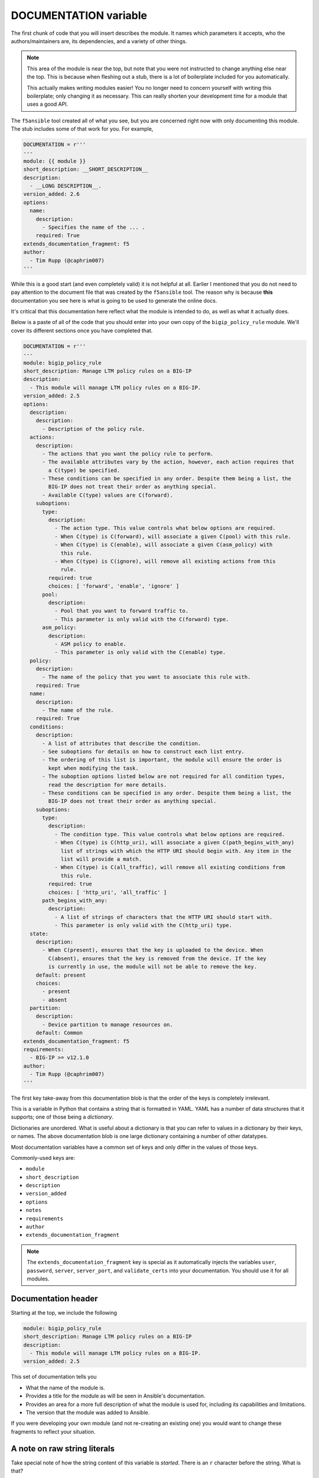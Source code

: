 DOCUMENTATION variable
======================

The first chunk of code that you will insert describes the module. It names which
parameters it accepts, who the authors/maintainers are, its dependencies, and a variety
of other things.

.. note::

   This area of the module is near the top, but note that you were not instructed to
   change anything else near the top. This is because when fleshing out a stub, there
   is a lot of boilerplate included for you automatically.

   This actually makes writing modules easier! You no longer need to concern yourself
   with writing this boilerplate; only changing it as necessary. This can really shorten
   your development time for a module that uses a good API.

The ``f5ansible`` tool created all of what you see, but you are concerned right now with
only documenting this module. The stub includes some of that work for you. For example,

.. code-block:: python

   DOCUMENTATION = r'''
   ---
   module: {{ module }}
   short_description: __SHORT_DESCRIPTION__
   description:
     - __LONG DESCRIPTION__.
   version_added: 2.6
   options:
     name:
       description:
         - Specifies the name of the ... .
       required: True
   extends_documentation_fragment: f5
   author:
     - Tim Rupp (@caphrim007)
   '''

While this is a good start (and even completely valid) it is not helpful at all. Earlier
I mentioned that you do not need to pay attention to the document file that was created
by the ``f5ansible`` tool. The reason why is because **this** documentation you see here
is what is going to be used to generate the online docs.

It's critical that this documentation here reflect what the module is intended to do, as
well as what it actually does.

Below is a paste of all of the code that you should enter into your own copy of the
``bigip_policy_rule`` module. We'll cover its different sections once you have completed
that.

.. code-block:: python

   DOCUMENTATION = r'''
   ---
   module: bigip_policy_rule
   short_description: Manage LTM policy rules on a BIG-IP
   description:
     - This module will manage LTM policy rules on a BIG-IP.
   version_added: 2.5
   options:
     description:
       description:
         - Description of the policy rule.
     actions:
       description:
         - The actions that you want the policy rule to perform.
         - The available attributes vary by the action, however, each action requires that
           a C(type) be specified.
         - These conditions can be specified in any order. Despite them being a list, the
           BIG-IP does not treat their order as anything special.
         - Available C(type) values are C(forward).
       suboptions:
         type:
           description:
             - The action type. This value controls what below options are required.
             - When C(type) is C(forward), will associate a given C(pool) with this rule.
             - When C(type) is C(enable), will associate a given C(asm_policy) with
               this rule.
             - When C(type) is C(ignore), will remove all existing actions from this
               rule.
           required: true
           choices: [ 'forward', 'enable', 'ignore' ]
         pool:
           description:
             - Pool that you want to forward traffic to.
             - This parameter is only valid with the C(forward) type.
         asm_policy:
           description:
             - ASM policy to enable.
             - This parameter is only valid with the C(enable) type.
     policy:
       description:
         - The name of the policy that you want to associate this rule with.
       required: True
     name:
       description:
         - The name of the rule.
       required: True
     conditions:
       description:
         - A list of attributes that describe the condition.
         - See suboptions for details on how to construct each list entry.
         - The ordering of this list is important, the module will ensure the order is
           kept when modifying the task.
         - The suboption options listed below are not required for all condition types,
           read the description for more details.
         - These conditions can be specified in any order. Despite them being a list, the
           BIG-IP does not treat their order as anything special.
       suboptions:
         type:
           description:
             - The condition type. This value controls what below options are required.
             - When C(type) is C(http_uri), will associate a given C(path_begins_with_any)
               list of strings with which the HTTP URI should begin with. Any item in the
               list will provide a match.
             - When C(type) is C(all_traffic), will remove all existing conditions from
               this rule.
           required: true
           choices: [ 'http_uri', 'all_traffic' ]
         path_begins_with_any:
           description:
             - A list of strings of characters that the HTTP URI should start with.
             - This parameter is only valid with the C(http_uri) type.
     state:
       description:
         - When C(present), ensures that the key is uploaded to the device. When
           C(absent), ensures that the key is removed from the device. If the key
           is currently in use, the module will not be able to remove the key.
       default: present
       choices:
         - present
         - absent
     partition:
       description:
         - Device partition to manage resources on.
       default: Common
   extends_documentation_fragment: f5
   requirements:
     - BIG-IP >= v12.1.0
   author:
     - Tim Rupp (@caphrim007)
   '''

The first key take-away from this documentation blob is that the order of the keys is
completely irrelevant.

This is a variable in Python that contains a string that is formatted in YAML. YAML
has a number of data structures that it supports; one of those being a *dictionary*.

Dictionaries are unordered. What is useful about a dictionary is that you can refer to
values in a dictionary by their keys, or names. The above documentation blob is one large
dictionary containing a number of other datatypes.

Most documentation variables have a common set of keys and only differ in the values of
those keys.

Commonly-used keys are:

* ``module``
* ``short_description``
* ``description``
* ``version_added``
* ``options``
* ``notes``
* ``requirements``
* ``author``
* ``extends_documentation_fragment``

.. note::

   The ``extends_documentation_fragment`` key is special as it automatically injects the
   variables ``user``, ``password``, ``server``, ``server_port``, and ``validate_certs``
   into your documentation. You should use it for all modules.

Documentation header
--------------------

Starting at the top, we include the following

.. code-block:: python

   module: bigip_policy_rule
   short_description: Manage LTM policy rules on a BIG-IP
   description:
     - This module will manage LTM policy rules on a BIG-IP.
   version_added: 2.5

This set of documentation tells you

- What the name of the module is.
- Provides a title for the module as will be seen in Ansible's documentation.
- Provides an area for a more full description of what the module is used for, including
  its capabilities and limitations.
- The version that the module was added to Ansible.

If you were developing your own module (and not re-creating an existing one) you would
want to change these fragments to reflect your situation.

A note on raw string literals
-----------------------------

Take special note of how the string content of this variable is *started*. There is
an ``r`` character before the string. What is that?

When an ``r`` character prefixes a string, Python considers that string a "raw" string
literal.

Alex Martelli has a `great explanation of this on Stack Overflow`_.

::

  A "raw string literal" is a slightly different syntax for a string literal, in which a
  backslash, \, is taken as meaning "just a backslash" (except when it comes right before
  a quote that would otherwise terminate the literal) -- no "escape sequences" to represent
  newlines, tabs, backspaces, form-feeds, and so on. In normal string literals, each
  backslash must be doubled up to avoid being taken as the start of an escape sequence.

What this means is that nowhere in the string do you need to do things like escape
characters.

Consider the string "C:\Users\John Smith\Documents\test.txt"

This variable contains documentation, so you would want to present that full string to
a user when they were reading the documentation. Python, however, will interpret the
``\`` characters as an escape sequence and will attempt to escape them for you when
rendering the documentation. The above example would ``print()`` in Python as

::

  C:\Users\John Smith\Documents   est.txt

Which is definitely not what a user expects. By attaching the ``r`` character though, the
documentation renders like this instead.

::

  C:\Users\John Smith\Documents\test.txt

This is much more likely what you want the documentation to look like. So always use ``r``
strings for the documentation related variables at the top of a module. These include,

* ``DOCUMENTATION``
* ``EXAMPLES``
* ``RETURN``

If you do, you will never need to worry about escape sequences.

Specifying options (parameters)
-------------------------------

Next up there are a series of options,

.. code-block:: python

   options:
     description:
       description:
         - Description of the policy rule.
     actions:
       description:
         - The actions that you want the policy rule to perform.
         - The available attributes vary by the action, however, each action requires that
           a C(type) be specified.
         - These conditions can be specified in any order. Despite them being a list, the
           BIG-IP does not treat their order as anything special.
         - Available C(type) values are C(forward).
       suboptions:
         type:
           description:
             - The action type. This value controls what below options are required.
             - When C(type) is C(forward), will associate a given C(pool) with this rule.
             - When C(type) is C(enable), will associate a given C(asm_policy) with
               this rule.
             - When C(type) is C(ignore), will remove all existing actions from this
               rule.
           required: True
           choices: [ 'forward', 'enable', 'ignore' ]
         pool:
           description:
             - Pool that you want to forward traffic to.
             - This parameter is only valid with the C(forward) type.
         asm_policy:
           description:
             - ASM policy to enable.
             - This parameter is only valid with the C(enable) type.
     policy:
       description:
         - The name of the policy that you want to associate this rule with.
       required: True

I've only selected a few here so-as to touch upon the key points.

First, the top-level key for this block is called ``options``. Yours should be the same.
This is how Ansible knows to report this section of documentation in the module's parameters
table.

The first parameter that is listed above is the ``description`` parameter. It itself has
a ``description`` field which describes what the purpose of the ``description`` parameter
is.

The next parameter is one called ``actions``. Like the previous parameter, this one also
has a ``description`` field that describes what its purpose in the module it. In fact, it
has many descriptions.

This is actually a recommended way of writing documentation bits about your parameter.
You may have many thoughts about what a parameter does. Instead of cramming them into one
long line, it is recommended that you define them as a list (indicated by the leading hyphen).

This parameter has another field; ``suboptions``. This field, itself, acts in the same
was as the top-level ``options`` field does. It allows you to define a series of fields that
can be specified to the parameter. This is a great way to spell out what is *exactly* required
by the parameter. It is also a great way to enforce compliance with input. Were these not here,
the user may expect that they need to provide a free-form string of data when providing
the ``actions``. Such as,

.. code-block:: python

   actions: Are these actions that I put here?

Instead, however, the ``suboptions`` tells the user that the module will ``require`` the field
``type``, and can optionally accept a ``pool`` field and ``asm_policy`` field. Each of those
fields themselves has their own documentation. The end result is that the user will know
that their ``action`` will resemble the following when used in a playbook.

.. code-block:: python

   # one possible option
   actions:
     - type: enable
       asm_policy: foo-policy

   # another possible option
   actions:
     - type: pool
       pool: my-pool

   # another possible option
   actions:
     - type: ignore

Now, you have not yet *codified* that enforcement, but you *have* made known to the user
your plan on doing so. This is a great approach.

The final parameter in the snippet above is the ``policy`` parameter. Note that it is similar
to the first parameter (``description``) but it includes another field; ``required``.

Ansible does not require you to specify ``False`` or ``default: None`` in either your
documentation or ``ArgumentSpec`` (we'll get to that). It does, however, require that
you specify truthiness. Therefore, since this parameter will be required by the module,
we specify in the documentation that it is indeed required.

If you leave anything out
-------------------------

Note that Ansible upstream has several rules for their documentation blocks.
At the time of this writing, some of the rules are,

- If a parameter is *not* required, **do not** include a ``required: false`` field in the
  parameter's ``DOCUMENTATION`` section.
- A period (.) must be placed at the end of all sentences.
- The ``short_description`` field **does not** end with a period.
- The ``version_added`` field **must** match the current ``devel`` version of Ansible
  if the module is a new module.
- If you are adding new parameters to an *existing* module, then those parameters must
  have a ``version_added`` field that matches the current ``devel`` version of Ansible.

There are a number of other rules that Ansible enforces. All of them will be checked for
when you attempt to upstream a new module.

Conclusion
----------

This puts in place the first important part of the module. It gets you thinking on what
you want in the module, as well as what is even possible. Since a module will be flagged
as incorrect if any of this information is wrong or missing, it is also a great way to
ensure that *all modules have user facing documentation*.

Turn the page to continue with the tutorial, where we will cover the next section of the
module.

.. _great explanation of this on Stack Overflow: https://stackoverflow.com/a/2081708
